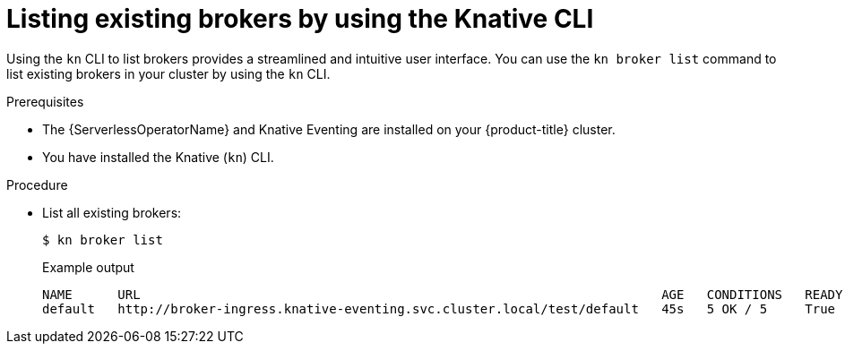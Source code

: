 // Module included in the following assemblies:
//
// * /serverless/develop/serverless-using-brokers.adoc

:_content-type: PROCEDURE
[id="serverless-list-broker-kn_{context}"]
= Listing existing brokers by using the Knative CLI

Using the `kn` CLI to list brokers provides a streamlined and intuitive user interface. You can use the `kn broker list` command to list existing brokers in your cluster by using the `kn` CLI.

.Prerequisites

* The {ServerlessOperatorName} and Knative Eventing are installed on your {product-title} cluster.
* You have installed the Knative (`kn`) CLI.

.Procedure

* List all existing brokers:
+
[source,terminal]
----
$ kn broker list
----
+
.Example output
[source,terminal]
----
NAME      URL                                                                     AGE   CONDITIONS   READY   REASON
default   http://broker-ingress.knative-eventing.svc.cluster.local/test/default   45s   5 OK / 5     True
----
